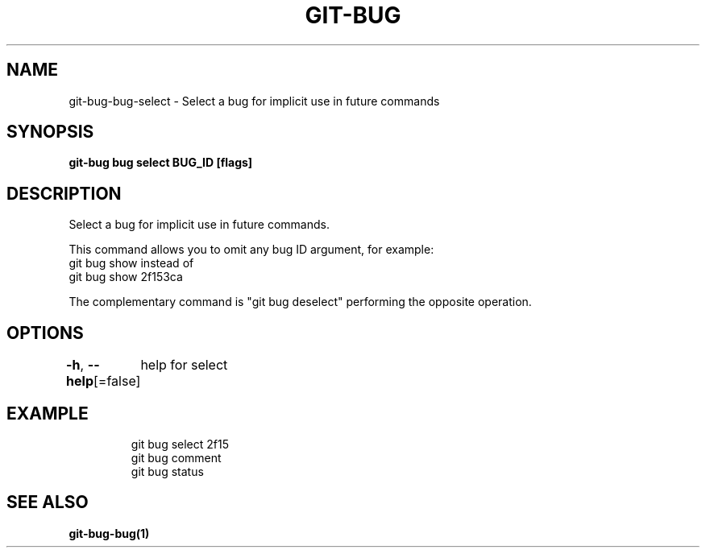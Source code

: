.nh
.TH "GIT-BUG" "1" "Apr 2019" "Generated from git-bug's source code" ""

.SH NAME
.PP
git-bug-bug-select - Select a bug for implicit use in future commands


.SH SYNOPSIS
.PP
\fBgit-bug bug select BUG_ID [flags]\fP


.SH DESCRIPTION
.PP
Select a bug for implicit use in future commands.

.PP
This command allows you to omit any bug ID argument, for example:
  git bug show
instead of
  git bug show 2f153ca

.PP
The complementary command is "git bug deselect" performing the opposite operation.


.SH OPTIONS
.PP
\fB-h\fP, \fB--help\fP[=false]
	help for select


.SH EXAMPLE
.PP
.RS

.nf
git bug select 2f15
git bug comment
git bug status


.fi
.RE


.SH SEE ALSO
.PP
\fBgit-bug-bug(1)\fP

